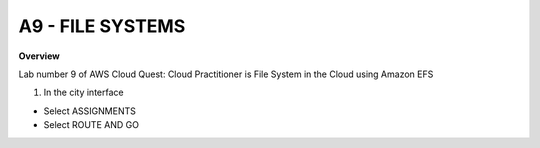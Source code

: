 A9 - FILE SYSTEMS
============

**Overview**

Lab number 9 of AWS Cloud Quest: Cloud Practitioner is File System in the Cloud using Amazon EFS


1. In the city interface

- Select ASSIGNMENTS
- Select ROUTE AND GO

